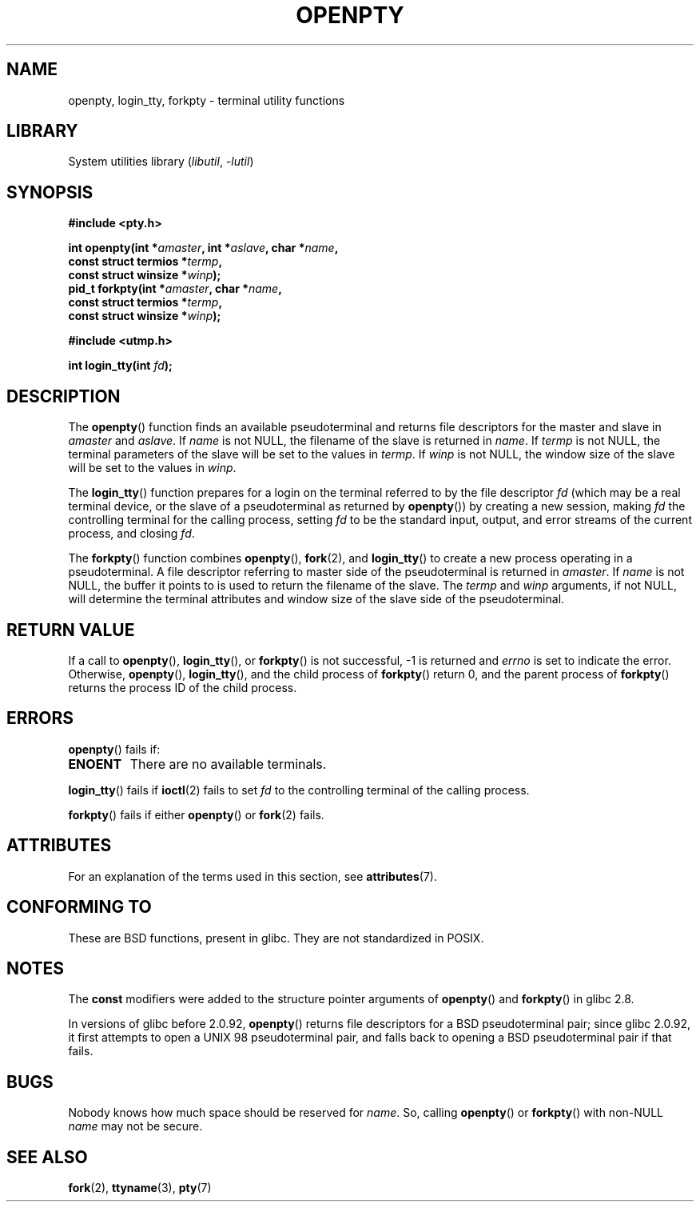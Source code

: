 .\" Copyright (c) OpenBSD Group
.\" All rights reserved.
.\"
.\" SPDX-License-Identifier: BSD-3-Clause
.\"
.\" Converted into a manpage again by Martin Schulze <joey@infodrom.org>
.\"
.\" Added -lutil remark, 030718
.\"
.TH OPENPTY 3  2021-03-22 "GNU" "Linux Programmer's Manual"
.SH NAME
openpty, login_tty, forkpty \- terminal utility functions
.SH LIBRARY
System utilities library
.RI ( libutil ", " -lutil )
.SH SYNOPSIS
.nf
.B #include <pty.h>
.PP
.BI "int openpty(int *" amaster ", int *" aslave ", char *" name ,
.BI "              const struct termios *" termp ,
.BI "              const struct winsize *" winp );
.BI "pid_t forkpty(int *" amaster ", char *" name ,
.BI "              const struct termios *" termp ,
.BI "              const struct winsize *" winp );
.PP
.B #include <utmp.h>
.PP
.BI "int login_tty(int " fd );
.fi
.SH DESCRIPTION
The
.BR openpty ()
function finds an available pseudoterminal and returns file descriptors
for the master and slave in
.I amaster
and
.IR aslave .
If
.I name
is not NULL, the filename of the slave is returned in
.IR name .
If
.I termp
is not NULL, the terminal parameters of the slave will be set to the
values in
.IR termp .
If
.I winp
is not NULL, the window size of the slave will be set to the values in
.IR winp .
.PP
The
.BR login_tty ()
function prepares for a login on the terminal
referred to by the file descriptor
.I fd
(which may be a real terminal device, or the slave of a pseudoterminal as
returned by
.BR openpty ())
by creating a new session, making
.I fd
the controlling terminal for the calling process, setting
.I fd
to be the standard input, output, and error streams of the current
process, and closing
.IR fd .
.PP
The
.BR forkpty ()
function combines
.BR openpty (),
.BR fork (2),
and
.BR login_tty ()
to create a new process operating in a pseudoterminal.
A file descriptor referring to
master side of the pseudoterminal is returned in
.IR amaster .
If
.I name
is not NULL, the buffer it points to is used to return the
filename of the slave.
The
.I termp
and
.I winp
arguments, if not NULL,
will determine the terminal attributes and window size of the slave
side of the pseudoterminal.
.SH RETURN VALUE
If a call to
.BR openpty (),
.BR login_tty (),
or
.BR forkpty ()
is not successful, \-1 is returned and
.I errno
is set to indicate the error.
Otherwise,
.BR openpty (),
.BR login_tty (),
and the child process of
.BR forkpty ()
return 0, and the parent process of
.BR forkpty ()
returns the process ID of the child process.
.SH ERRORS
.BR openpty ()
fails if:
.TP
.B ENOENT
There are no available terminals.
.PP
.BR login_tty ()
fails if
.BR ioctl (2)
fails to set
.I fd
to the controlling terminal of the calling process.
.PP
.BR forkpty ()
fails if either
.BR openpty ()
or
.BR fork (2)
fails.
.SH ATTRIBUTES
For an explanation of the terms used in this section, see
.BR attributes (7).
.ad l
.nh
.TS
allbox;
lbx lb lb
l l l.
Interface	Attribute	Value
T{
.BR forkpty (),
.BR openpty ()
T}	Thread safety	MT-Safe locale
T{
.BR login_tty ()
T}	Thread safety	MT-Unsafe race:ttyname
.TE
.hy
.ad
.sp 1
.SH CONFORMING TO
These are BSD functions, present in glibc.
They are not standardized in POSIX.
.SH NOTES
The
.B const
modifiers were added to the structure pointer arguments of
.BR openpty ()
and
.BR forkpty ()
in glibc 2.8.
.PP
In versions of glibc before 2.0.92,
.BR openpty ()
returns file descriptors for a BSD pseudoterminal pair;
since glibc 2.0.92,
it first attempts to open a UNIX 98 pseudoterminal pair,
and falls back to opening a BSD pseudoterminal pair if that fails.
.SH BUGS
Nobody knows how much space should be reserved for
.IR name .
So, calling
.BR openpty ()
or
.BR forkpty ()
with non-NULL
.I name
may not be secure.
.SH SEE ALSO
.BR fork (2),
.BR ttyname (3),
.BR pty (7)
